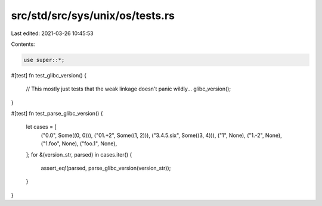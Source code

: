 src/std/src/sys/unix/os/tests.rs
================================

Last edited: 2021-03-26 10:45:53

Contents:

.. code-block:: rs

    use super::*;

#[test]
fn test_glibc_version() {
    // This mostly just tests that the weak linkage doesn't panic wildly...
    glibc_version();
}

#[test]
fn test_parse_glibc_version() {
    let cases = [
        ("0.0", Some((0, 0))),
        ("01.+2", Some((1, 2))),
        ("3.4.5.six", Some((3, 4))),
        ("1", None),
        ("1.-2", None),
        ("1.foo", None),
        ("foo.1", None),
    ];
    for &(version_str, parsed) in cases.iter() {
        assert_eq!(parsed, parse_glibc_version(version_str));
    }
}


